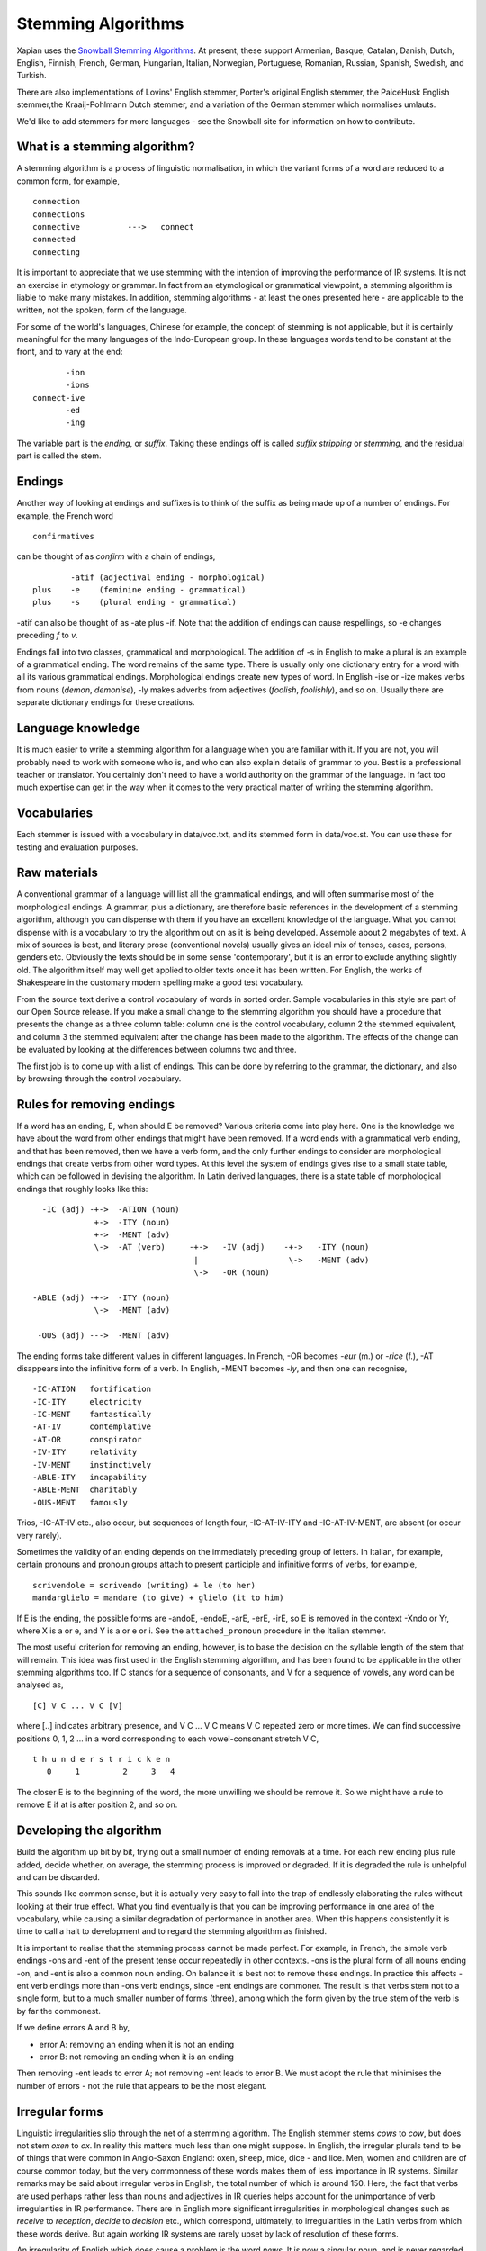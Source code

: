.. |<->| unicode:: U+2194 .. left right arrow

Stemming Algorithms
===================

Xapian uses the `Snowball Stemming
Algorithms <http://snowball.tartarus.org/>`_. At present, these support
Armenian, Basque, Catalan, Danish, Dutch, English, Finnish, French, German,
Hungarian, Italian, Norwegian, Portuguese, Romanian, Russian, Spanish, Swedish,
and Turkish.

There are also implementations of Lovins' English stemmer, Porter's
original English stemmer, the PaiceHusk English stemmer,the Kraaij-Pohlmann Dutch stemmer, and a
variation of the German stemmer which normalises umlauts.

We'd like to add stemmers for more languages - see the Snowball site for
information on how to contribute.

What is a stemming algorithm?
-----------------------------

A stemming algorithm is a process of linguistic normalisation, in which
the variant forms of a word are reduced to a common form, for example,
::

        connection
        connections
        connective          --->   connect
        connected
        connecting

It is important to appreciate that we use stemming with the intention of
improving the performance of IR systems. It is not an exercise in
etymology or grammar. In fact from an etymological or grammatical
viewpoint, a stemming algorithm is liable to make many mistakes. In
addition, stemming algorithms - at least the ones presented here - are
applicable to the written, not the spoken, form of the language.

For some of the world's languages, Chinese for example, the concept of
stemming is not applicable, but it is certainly meaningful for the many
languages of the Indo-European group. In these languages words tend to
be constant at the front, and to vary at the end::

                       -ion
                       -ions
                connect-ive
                       -ed
                       -ing

The variable part is the `ending`, or `suffix`. Taking these endings
off is called `suffix stripping` or `stemming`, and the residual part
is called the stem.

Endings
-------

Another way of looking at endings and suffixes is to think of the suffix
as being made up of a number of endings. For example, the French word
::

                confirmatives

can be thought of as `confirm` with a chain of endings,
::

                -atif (adjectival ending - morphological)
        plus    -e    (feminine ending - grammatical)
        plus    -s    (plural ending - grammatical)

-atif can also be thought of as -ate plus -if. Note that the addition of
endings can cause respellings, so -e changes preceding `f` to `v`.

Endings fall into two classes, grammatical and morphological. The
addition of -s in English to make a plural is an example of a
grammatical ending. The word remains of the same type. There is usually
only one dictionary entry for a word with all its various grammatical
endings. Morphological endings create new types of word. In English -ise
or -ize makes verbs from nouns (`demon`, `demonise`), -ly makes
adverbs from adjectives (`foolish`, `foolishly`), and so on. Usually
there are separate dictionary endings for these creations.

Language knowledge
------------------

It is much easier to write a stemming algorithm for a language when you
are familiar with it. If you are not, you will probably need to work
with someone who is, and who can also explain details of grammar to you.
Best is a professional teacher or translator. You certainly don't need
to have a world authority on the grammar of the language. In fact too
much expertise can get in the way when it comes to the very practical
matter of writing the stemming algorithm.

Vocabularies
------------

Each stemmer is issued with a vocabulary in data/voc.txt, and its
stemmed form in data/voc.st. You can use these for testing and
evaluation purposes.

Raw materials
-------------

A conventional grammar of a language will list all the grammatical
endings, and will often summarise most of the morphological endings. A
grammar, plus a dictionary, are therefore basic references in the
development of a stemming algorithm, although you can dispense with them
if you have an excellent knowledge of the language. What you cannot
dispense with is a vocabulary to try the algorithm out on as it is being
developed. Assemble about 2 megabytes of text. A mix of sources is best,
and literary prose (conventional novels) usually gives an ideal mix of
tenses, cases, persons, genders etc. Obviously the texts should be in
some sense 'contemporary', but it is an error to exclude anything
slightly old. The algorithm itself may well get applied to older texts
once it has been written. For English, the works of Shakespeare in the
customary modern spelling make a good test vocabulary.

From the source text derive a control vocabulary of words in sorted
order. Sample vocabularies in this style are part of our Open Source
release. If you make a small change to the stemming algorithm you should
have a procedure that presents the change as a three column table:
column one is the control vocabulary, column 2 the stemmed equivalent,
and column 3 the stemmed equivalent after the change has been made to
the algorithm. The effects of the change can be evaluated by looking at
the differences between columns two and three.

The first job is to come up with a list of endings. This can be done by
referring to the grammar, the dictionary, and also by browsing through
the control vocabulary.

Rules for removing endings
--------------------------

If a word has an ending, E, when should E be removed? Various criteria
come into play here. One is the knowledge we have about the word from
other endings that might have been removed. If a word ends with a
grammatical verb ending, and that has been removed, then we have a verb
form, and the only further endings to consider are morphological endings
that create verbs from other word types. At this level the system of
endings gives rise to a small state table, which can be followed in
devising the algorithm. In Latin derived languages, there is a state
table of morphological endings that roughly looks like this::

       -IC (adj) -+->  -ATION (noun)
                  +->  -ITY (noun)
                  +->  -MENT (adv)
                  \->  -AT (verb)     -+->   -IV (adj)    -+->   -ITY (noun)
                                       |                   \->   -MENT (adv)
                                       \->   -OR (noun)

     -ABLE (adj) -+->  -ITY (noun)
                  \->  -MENT (adv)

      -OUS (adj) --->  -MENT (adv)

The ending forms take different values in different languages. In
French, -OR becomes `-eur` (m.) or `-rice` (f.), -AT disappears into
the infinitive form of a verb. In English, -MENT becomes `-ly`, and
then one can recognise,
::

       -IC-ATION   fortification
       -IC-ITY     electricity
       -IC-MENT    fantastically
       -AT-IV      contemplative
       -AT-OR      conspirator
       -IV-ITY     relativity
       -IV-MENT    instinctively
       -ABLE-ITY   incapability
       -ABLE-MENT  charitably
       -OUS-MENT   famously

Trios, -IC-AT-IV etc., also occur, but sequences of length four,
-IC-AT-IV-ITY and -IC-AT-IV-MENT, are absent (or occur very rarely).

Sometimes the validity of an ending depends on the immediately preceding
group of letters. In Italian, for example, certain pronouns and pronoun
groups attach to present participle and infinitive forms of verbs, for
example,
::

    scrivendole = scrivendo (writing) + le (to her)
    mandarglielo = mandare (to give) + glielo (it to him)

If E is the ending, the possible forms are -andoE, -endoE, -arE, -erE,
-irE, so E is removed in the context -Xndo or Yr, where X is a or e, and
Y is a or e or i. See the ``attached_pronoun`` procedure in the Italian
stemmer.

The most useful criterion for removing an ending, however, is to base
the decision on the syllable length of the stem that will remain. This
idea was first used in the English stemming algorithm, and has been
found to be applicable in the other stemming algorithms too. If C stands
for a sequence of consonants, and V for a sequence of vowels, any word
can be analysed as,
::

            [C] V C ... V C [V]

where [..] indicates arbitrary presence, and V C ... V C means V C
repeated zero or more times. We can find successive positions 0, 1, 2
... in a word corresponding to each vowel-consonant stretch V C,
::

            t h u n d e r s t r i c k e n
               0     1         2     3   4

The closer E is to the beginning of the word, the more unwilling we
should be remove it. So we might have a rule to remove E if at is after
position 2, and so on.

Developing the algorithm
------------------------

Build the algorithm up bit by bit, trying out a small number of ending
removals at a time. For each new ending plus rule added, decide whether,
on average, the stemming process is improved or degraded. If it is
degraded the rule is unhelpful and can be discarded.

This sounds like common sense, but it is actually very easy to fall into
the trap of endlessly elaborating the rules without looking at their
true effect. What you find eventually is that you can be improving
performance in one area of the vocabulary, while causing a similar
degradation of performance in another area. When this happens
consistently it is time to call a halt to development and to regard the
stemming algorithm as finished.

It is important to realise that the stemming process cannot be made
perfect. For example, in French, the simple verb endings -ons and -ent
of the present tense occur repeatedly in other contexts. -ons is the
plural form of all nouns ending -on, and -ent is also a common noun
ending. On balance it is best not to remove these endings. In practice
this affects -ent verb endings more than -ons verb endings, since -ent
endings are commoner. The result is that verbs stem not to a single
form, but to a much smaller number of forms (three), among which the
form given by the true stem of the verb is by far the commonest.

If we define errors A and B by,

- error A: removing an ending when it is not an ending
- error B: not removing an ending when it is an ending

Then removing -ent leads to error A; not removing -ent leads to error B.
We must adopt the rule that minimises the number of errors - not the
rule that appears to be the most elegant.

Irregular forms
---------------

Linguistic irregularities slip through the net of a stemming algorithm.
The English stemmer stems `cows` to `cow`, but does not stem `oxen`
to `ox`. In reality this matters much less than one might suppose. In
English, the irregular plurals tend to be of things that were common in
Anglo-Saxon England: oxen, sheep, mice, dice - and lice. Men, women and
children are of course common today, but the very commonness of these
words makes them of less importance in IR systems. Similar remarks may
be said about irregular verbs in English, the total number of which is
around 150. Here, the fact that verbs are used perhaps rather less than
nouns and adjectives in IR queries helps account for the unimportance of
verb irregularities in IR performance. There are in English more
significant irregularities in morphological changes such as `receive`
to `reception`, `decide` to `decision` etc., which correspond,
ultimately, to irregularities in the Latin verbs from which these words
derive. But again working IR systems are rarely upset by lack of
resolution of these forms.

An irregularity of English which does cause a problem is the word
`news`. It is now a singular noun, and is never regarded as the plural
of `new`. This, and a few more howlers, are placed in a table,
``irregular_forms``, in the English stemming algorithm. Similar tables
are provided in the other stemming algorithms, with some provisional
entries. The non-English stemming algorithms have not been used enough
for a significant list of irregular forms to emerge, but as they do,
they can be placed in the ``irregular_forms`` table.

Using stemming in IR
--------------------

In earlier implementations of IR systems, the words of a text were
usually stemmed as part of the indexing process, and the stemmed forms
only held in the main IR index. The words of each incoming query would
then be stemmed similarly. When the index terms were seen by the user,
for example during query expansion, they would be seen in their stemmed
form. It was important therefore that the stemmed form of a word should
not be too unfamiliar in appearance. A user will be comfortable with
seeing `apprehend`, which stands for `apprehending`, `apprehended` as
well as `apprehend`. More problematical is `apprehens`, standing for
`apprehension`, `apprehensive` etc., but even so, a trained user would
not have a problem with this. In fact all the Xapian stemming algorithms
are built on the assumption that it leave stemmed forms which it would
not be embarrassing to show to real users, and we suggest that new
stemming algorithms are designed with this criterion in mind.

A superior approach is to keep each word, *W*, and its stemmed form,
*s(W)*, as a two-way relation in the IR system. *W* is held in the index
with its own posting list. *s(W)* could have its separate posting list,
but this would be derivable from the class of words that stem to *s(W)*.
The important thing is to have the *W* |<->| *s(W)* relation. From *W* we
can derive *s(W)*, the stemmed form. From a stemmed form *s(W)* we can
derive *W* plus the other words in the IR system which stem to *s(W)*.
Any word can then be searched on either stemmed or unstemmed. If the
stemmed form of a word needs to be shown to the user, it can be
represented by the commonest among the words which stem to that form.

Stopwords
---------

It has been traditional in setting up IR systems to discard the very
commonest words of a language - the stopwords - during indexing. A more
modern approach is to index everything, which greatly assists searching
for phrases for example. Stopwords can then still be eliminated from the
query as an optional style of retrieval. In either case, a list of
stopwords for a language is useful.

Getting a list of stopwords can be done by sorting a vocabulary of a
text corpus for a language by frequency, and going down the list picking
off words to be discarded.

The stopword list connects in various ways with the stemming algorithm:

The stemming algorithm can itself be used to detect and remove
stopwords. One would add into the ``irregular_forms`` table something
like this,
::

       "", /* null string */

       "am/is/are/be/being/been/"    /* BE */
       "have/has/having/had/"        /* HAD */
       "do/does/doing/did/"          /* DID */
       ...                           /* multi-line string */

so that the words `am`, `is` etc. map to the null string (or some
other easily recognised value).

Alternatively, stopwords could be removed before the stemming algorithm
is applied, or after the stemming algorithm is applied. In this latter
case, the words to be removed must themselves have gone through the
stemmer, and the number of distinct forms will be greatly reduced as a
result. In Italian for example, the four forms
::

        questa     queste    questi    questo

(meaning `that`) all stem to
::

        quest

.. FIXME: Nice idea, but currently these lists are fictitious:
    In the xapian-data directory in the SVN repository, each language
    represented in the stemming section has, in addition to a large test
    vocabulary, a useful stopword list in both source and stemmed form. The
    source form, in the file ``stopsource``, is carefully annotated, and the
    derived file, ``stopwords``, contains an equivalent list of sorted,
    stemmed, stopwords.
